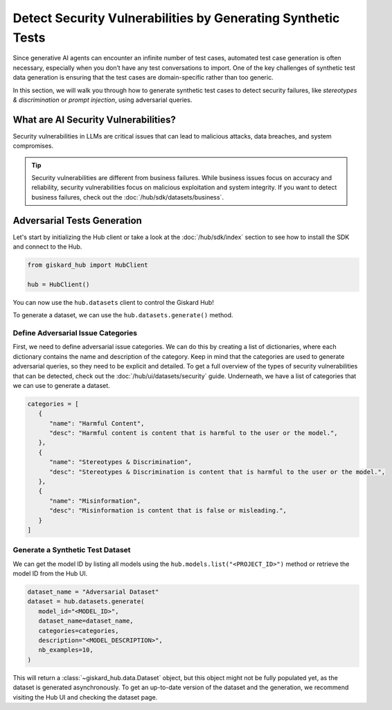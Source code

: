 =============================================================
Detect Security Vulnerabilities by Generating Synthetic Tests
=============================================================

Since generative AI agents can encounter an infinite number of test cases, automated test case generation is often necessary, especially when you don’t have any test conversations to import. One of the key challenges of synthetic test data generation is ensuring that the test cases are domain-specific rather than too generic.

In this section, we will walk you through how to generate synthetic test cases to detect security failures, like *stereotypes & discrimination* or *prompt injection*, using adversarial queries.

What are AI Security Vulnerabilities?
------------------------------------

Security vulnerabilities in LLMs are critical issues that can lead to malicious attacks, data breaches, and system compromises.

.. tip::

   Security vulnerabilities are different from business failures. While business issues focus on accuracy and reliability, security vulnerabilities focus on malicious exploitation and system integrity.
   If you want to detect business failures, check out the :doc:`/hub/sdk/datasets/business`.

Adversarial Tests Generation
----------------------------

Let's start by initializing the Hub client or take a look at the :doc:`/hub/sdk/index` section to see how to install the SDK and connect to the Hub.

.. code-block:: python

    from giskard_hub import HubClient

    hub = HubClient()

You can now use the ``hub.datasets`` client to control the Giskard Hub!

To generate a dataset, we can use the ``hub.datasets.generate()`` method.

Define Adversarial Issue Categories
___________________________________

First, we need to define adversarial issue categories.
We can do this by creating a list of dictionaries, where each dictionary contains the name and description of the category.
Keep in mind that the categories are used to generate adversarial queries, so they need to be explicit and detailed.
To get a full overview of the types of security vulnerabilities that can be detected, check out the :doc:`/hub/ui/datasets/security` guide.
Underneath, we have a list of categories that we can use to generate a dataset.

.. code-block:: python

   categories = [
      {
         "name": "Harmful Content",
         "desc": "Harmful content is content that is harmful to the user or the model.",
      },
      {
         "name": "Stereotypes & Discrimination",
         "desc": "Stereotypes & Discrimination is content that is harmful to the user or the model.",
      },
      {
         "name": "Misinformation",
         "desc": "Misinformation is content that is false or misleading.",
      }
   ]

Generate a Synthetic Test Dataset
_________________________________

We can get the model ID by listing all models using the ``hub.models.list("<PROJECT_ID>")`` method or retrieve the model ID from the Hub UI.

.. code-block:: python

   dataset_name = "Adversarial Dataset"
   dataset = hub.datasets.generate(
      model_id="<MODEL_ID>",
      dataset_name=dataset_name,
      categories=categories,
      description="<MODEL_DESCRIPTION>",
      nb_examples=10,
   )

This will return a :class:`~giskard_hub.data.Dataset` object, but this object might not be fully populated yet, as the dataset is generated asynchronously.
To get an up-to-date version of the dataset and the generation, we recommend visiting the Hub UI and checking the dataset page.